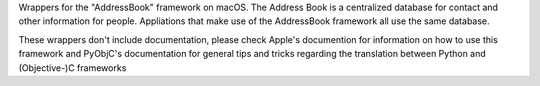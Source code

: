 Wrappers for the "AddressBook" framework on macOS. The Address Book is
a centralized database for contact and other information for people. Appliations
that make use of the AddressBook framework all use the same database.

These wrappers don't include documentation, please check Apple's documention
for information on how to use this framework and PyObjC's documentation
for general tips and tricks regarding the translation between Python
and (Objective-)C frameworks


